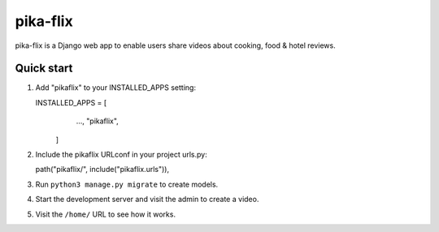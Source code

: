 =========
pika-flix
=========

pika-flix is a Django web app to enable users share videos
about cooking, food & hotel reviews.


Quick start
-----------

1. Add "pikaflix" to your INSTALLED_APPS setting:

   INSTALLED_APPS = [
        ...,
        "pikaflix",
    ]

2. Include the pikaflix URLconf in your project urls.py:

   path("pikaflix/", include("pikaflix.urls")),

3. Run ``python3 manage.py migrate`` to create models.

4. Start the development server and visit the admin to create a video.

5. Visit the ``/home/`` URL to see how it works.
